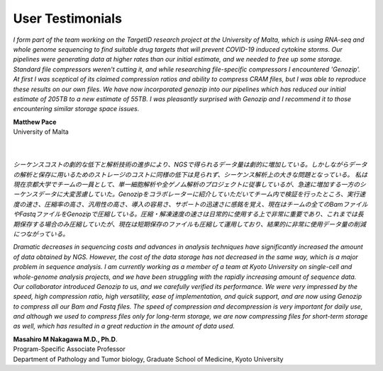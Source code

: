 .. _testimonials:

User Testimonials
=================

*I form part of the team working on the TargetID research project at the University of Malta, which is using RNA-seq and whole genome sequencing to find suitable drug targets that will prevent COVID-19 induced cytokine storms. Our pipelines were generating data at higher rates than our initial estimate, and we needed to free up some storage. Standard file compressors weren't cutting it, and while researching file-specific compressors I encountered 'Genozip'. At first I was sceptical of its claimed compression ratios and ability to compress CRAM files, but I was able to reproduce these results on our own files. We have now incorporated genozip into our pipelines which has reduced our initial estimate of 205TB to a new estimate of 55TB. I was pleasantly surprised with Genozip and I recommend it to those encountering similar storage space issues.*

| **Matthew Pace**
| University of Malta
|
|

*シーケンスコストの劇的な低下と解析技術の進歩により、NGSで得られるデータ量は劇的に増加している。しかしながらデータの解析と保存に用いるためのストレージのコストに同様の低下は見られず、シーケンス解析上の大きな問題となっている。
私は現在京都大学でチームの一員として、単一細胞解析や全ゲノム解析のプロジェクトに従事しているが、急速に増加する一方のシーケンスデータに大変苦慮していた。Genozipをコラボレーターに紹介していただいてチーム内で検証を行ったところ、実行速度の速さ、圧縮率の高さ、汎用性の高さ、導入の容易さ、サポートの迅速さに感銘を覚え、現在はチームの全てのBamファイルやFastqファイルをGenozipで圧縮している。圧縮・解凍速度の速さは日常的に使用する上で非常に重要であり、これまでは長期保存する場合のみ圧縮していたが、現在は短期保存のファイルも圧縮して運用しており、結果的に非常に使用データ量の削減につながっている。*

*Dramatic decreases in sequencing costs and advances in analysis techniques have significantly increased the amount of data obtained by NGS. However, the cost of the data storage has not decreased in the same way, which is a major problem in sequence analysis.
I am currently working as a member of a team at Kyoto University on single-cell and whole-genome analysis projects, and we have been struggling with the rapidly increasing amount of sequence data. Our collaborator introduced Genozip to us, and we carefully verified its performance. We were very impressed by the speed, high compression ratio, high versatility, ease of implementation, and quick support, and are now using Genozip to compress all our Bam and Fastq files. The speed of compression and decompression is very important for daily use, and although we used to compress files only for long-term storage, we are now compressing files for short-term storage as well, which has resulted in a great reduction in the amount of data used.*

| **Masahiro M Nakagawa M.D., Ph.D**.
| Program-Specific Associate Professor
| Department of Pathology and Tumor biology, Graduate School of Medicine, Kyoto University


